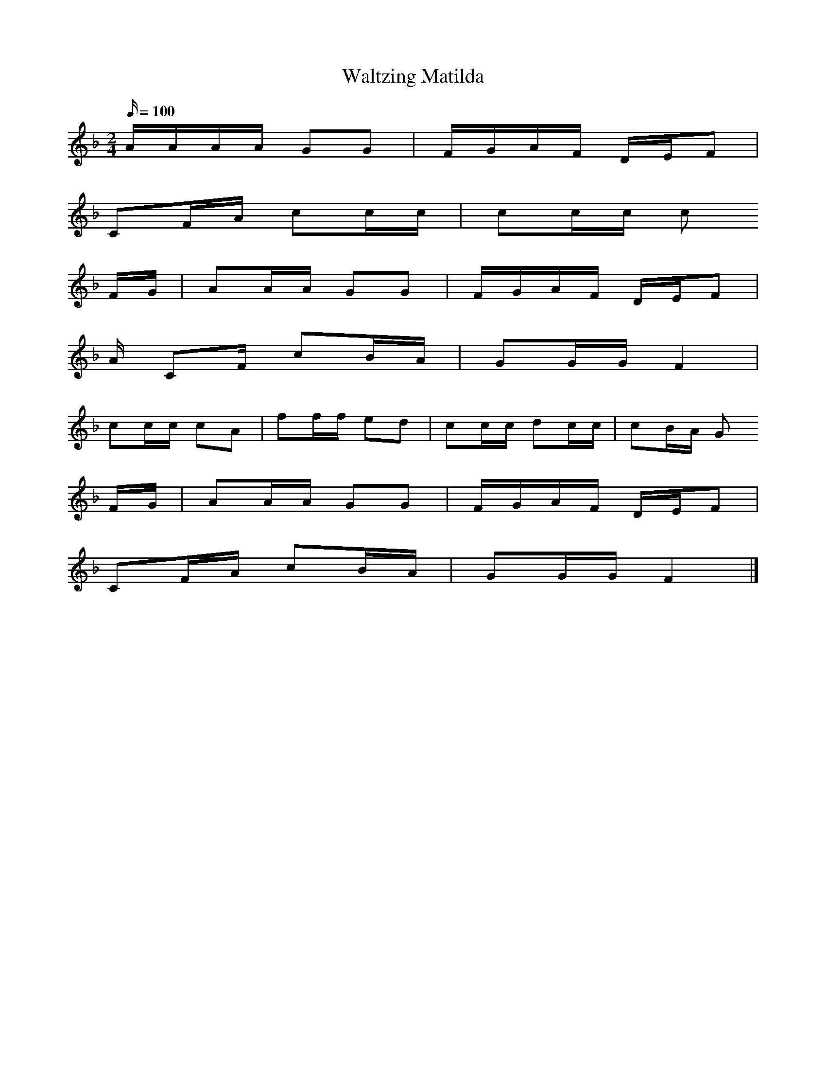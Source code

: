 X:1     %Music
T:Waltzing Matilda
M:2/4     %Meter
L:1/16     %
Q: 100
K:F
AAAA G2G2 |FGAF DEF2 |
C2FA c2cc |c2cc c2
FG |A2AA G2G2 |FGAF DEF2 |
A C2F c2BA |G2GG F4 |
c2cc c2A2 |f2ff e2d2 |c2cc d2cc |c2BA G2
FG |A2AA G2G2 |FGAF DEF2 |
C2FA c2BA |G2GG F4 |]
